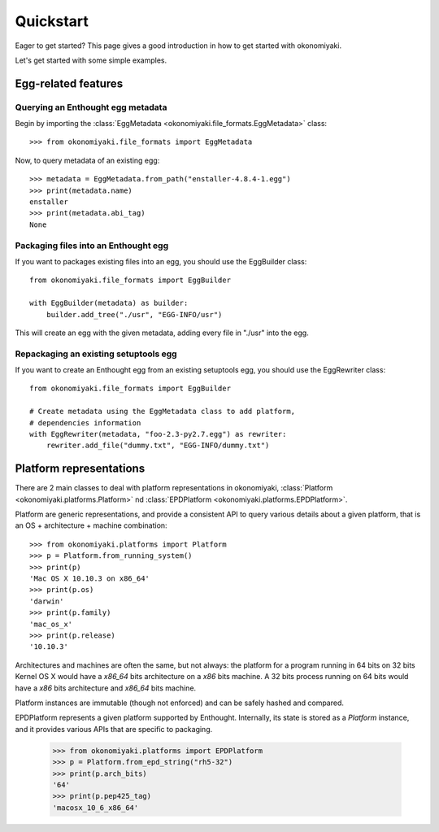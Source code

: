 .. _quickstart:

Quickstart
==========

Eager to get started? This page gives a good introduction in how to get
started with okonomiyaki.

Let's get started with some simple examples.

Egg-related features
--------------------

.. module:: okonomiyaki.file_formats

Querying an Enthought egg metadata
~~~~~~~~~~~~~~~~~~~~~~~~~~~~~~~~~~

Begin by importing the :class:`EggMetadata
<okonomiyaki.file_formats.EggMetadata>` class::

    >>> from okonomiyaki.file_formats import EggMetadata

Now, to query metadata of an existing egg::

    >>> metadata = EggMetadata.from_path("enstaller-4.8.4-1.egg")
    >>> print(metadata.name)
    enstaller
    >>> print(metadata.abi_tag)
    None


Packaging files into an Enthought egg
~~~~~~~~~~~~~~~~~~~~~~~~~~~~~~~~~~~~~

If you want to packages existing files into an egg, you should use the
EggBuilder class::

    from okonomiyaki.file_formats import EggBuilder

    with EggBuilder(metadata) as builder:
        builder.add_tree("./usr", "EGG-INFO/usr")

This will create an egg with the given metadata, adding every file in
"./usr" into the egg.

Repackaging an existing setuptools egg
~~~~~~~~~~~~~~~~~~~~~~~~~~~~~~~~~~~~~~

If you want to create an Enthought egg from an existing setuptools egg,
you should use the EggRewriter class::

    from okonomiyaki.file_formats import EggBuilder

    # Create metadata using the EggMetadata class to add platform,
    # dependencies information
    with EggRewriter(metadata, "foo-2.3-py2.7.egg") as rewriter:
        rewriter.add_file("dummy.txt", "EGG-INFO/dummy.txt")

Platform representations
------------------------

.. module:: okonomiyaki.platforms

There are 2 main classes to deal with platform representations in
okonomiyaki, :class:`Platform <okonomiyaki.platforms.Platform>`
nd :class:`EPDPlatform <okonomiyaki.platforms.EPDPlatform>`.

Platform are generic representations, and provide a consistent API to
query various details about a given platform, that is an OS + architecture
+ machine combination::

    >>> from okonomiyaki.platforms import Platform
    >>> p = Platform.from_running_system()
    >>> print(p)
    'Mac OS X 10.10.3 on x86_64'
    >>> print(p.os)
    'darwin'
    >>> print(p.family)
    'mac_os_x'
    >>> print(p.release)
    '10.10.3'

Architectures and machines are often the same, but not always: the
platform for a program running in 64 bits on 32 bits Kernel OS X would
have a `x86_64` bits architecture on a `x86` bits machine. A 32 bits
process running on 64 bits would have a `x86` bits architecture and
`x86_64` bits machine.

Platform instances are immutable (though not enforced) and can be safely
hashed and compared.

EPDPlatform represents a given platform supported by Enthought.
Internally, its state is stored as a `Platform` instance, and it provides
various APIs that are specific to packaging.

    >>> from okonomiyaki.platforms import EPDPlatform
    >>> p = Platform.from_epd_string("rh5-32")
    >>> print(p.arch_bits)
    '64'
    >>> print(p.pep425_tag)
    'macosx_10_6_x86_64'
